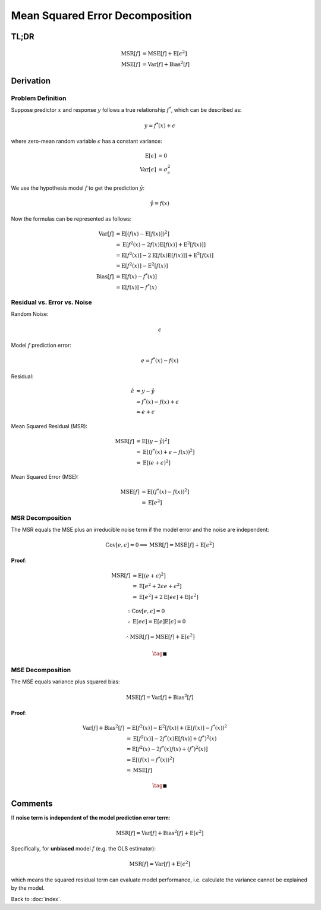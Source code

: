 ################################
Mean Squared Error Decomposition
################################

.. default-role:: math

TL;DR
=====

.. math::

   \mathrm{MSR} \left[ f \right] &=
   \mathrm{MSE} \left[ f \right] +
   \mathrm{E} \left[ \epsilon^2 \right]
   \\\\
   \mathrm{MSE} \left[ f \right] &=
     \mathrm{Var} \left[ f \right] +
     \mathrm{Bias}^2 \left[ f \right]

Derivation
==========

Problem Definition
------------------

Suppose predictor `x` and response `y` follows a true relationship `f^*`, which
can be described as:

.. math::

   y = f^* (x) + \epsilon

where zero-mean random variable `\epsilon` has a constant variance:

.. math::

   \mathrm{E} \left[ \epsilon \right] &= 0
   \\
   \mathrm{Var} \left[ \epsilon \right] &= \sigma_{\epsilon}^2

We use the hypothesis model `f` to get the prediction `\hat{y}`:

.. math::

   \hat{y} = f(x)

Now the formulas can be represented as follows:

.. math::

   \mathrm{Var} \left[ f \right] &=
     \mathrm{E} \left[ (f (x) - \mathrm{E} \left[ f(x) \right])^2 \right]
     \\ &=
     \mathrm{E} \left[
       f^2 (x) - 2 f(x) \mathrm{E} \left[ f(x) \right] +
       \mathrm{E}^2 \left[ f(x) \right]
     \right]
     \\ &=
     \mathrm{E} \left[ f^2 (x) \right] -
     2 \mathrm{E} \left[ f(x) \mathrm{E} \left[ f(x) \right] \right] +
     \mathrm{E}^2 \left[ f (x) \right]
     \\ &=
     \mathrm{E} \left[ f^2 (x) \right] -
     \mathrm{E}^2 \left[ f (x) \right]
   \\\\
   \mathrm{Bias} \left[ f \right] &=
     \mathrm{E} \left[ f(x) - f^* (x) \right]
     \\ &=
     \mathrm{E} \left[ f(x) \right] - f^* (x)

Residual vs. Error vs. Noise
----------------------------

Random Noise:

.. math::

   \epsilon

Model `f` prediction error:

.. math::

   e = f^* (x) - f (x)

Residual:

.. math::

   \hat{\epsilon} &=
   y - \hat{y}
   \\ &=
   f^* (x) - f (x) + \epsilon
   \\ &=
   e + \epsilon

Mean Squared Residual (MSR):

.. math::

   \mathrm{MSR} \left[ f \right] &=
   \mathrm{E} \left[ (y - \hat{y})^2 \right]
   \\ &=
   \mathrm{E} \left[ (f^* (x) + \epsilon - f(x))^2 \right]
   \\ &=
   \mathrm{E} \left[ (e + \epsilon)^2 \right]

Mean Squared Error (MSE):

.. math::

   \mathrm{MSE} \left[ f \right] &=
   \mathrm{E} \left[ (f^* (x) - f(x))^2 \right]
   \\ &=
   \mathrm{E} \left[ e^2 \right]

MSR Decomposition
-----------------

The MSR equals the MSE plus an irreducible noise term if the model error and
the noise are independent:

.. math::

   \mathrm{Cov} \left[ e, \epsilon \right] = 0
   \implies
   \mathrm{MSR} \left[ f \right] =
   \mathrm{MSE} \left[ f \right] +
   \mathrm{E} \left[ \epsilon^2 \right]

**Proof**:

.. math::

   \mathrm{MSR} \left[ f \right] &=
   \mathrm{E} \left[
     (e + \epsilon)^2
   \right]
   \\ &=
   \mathrm{E} \left[
     e^2 + 2 \epsilon e + \epsilon^2
   \right]
   \\ &=
   \mathrm{E} \left[ e^2 \right] +
   2 \mathrm{E} \left[ e \epsilon \right] +
   \mathrm{E} \left[ \epsilon^2 \right]

.. math::

   & \because
   \mathrm{Cov} \left[ e, \epsilon \right] = 0
   \\
   & \therefore
   \mathrm{E} \left[ e \epsilon \right] =
   \mathrm{E} \left[ e \right] \mathrm{E} \left[ \epsilon \right] = 0

.. math::

   \therefore
   \mathrm{MSR} \left[ f \right] =
   \mathrm{MSE} \left[ f \right] +
   \mathrm{E} \left[ \epsilon^2 \right]

.. math::

   \tag*{$\blacksquare$}

MSE Decomposition
-----------------

The MSE equals variance plus squared bias:

.. math::

   \mathrm{MSE} \left[ f \right] =
     \mathrm{Var} \left[ f \right] +
     \mathrm{Bias}^2 \left[ f \right]

**Proof**:

.. math::

   \mathrm{Var} \left[ f \right] +
   \mathrm{Bias}^2 \left[ f \right] &=
     \mathrm{E} \left[ f^2 (x) \right] -
     \mathrm{E}^2 \left[ f (x) \right] +
     (\mathrm{E} \left[ f(x) \right] - f^* (x))^2
   \\ &=
     \mathrm{E} \left[ f^2 (x) \right] -
     2 f^* (x) \mathrm{E} \left[ f(x) \right] +
     (f^*)^2 (x)
   \\ &=
     \mathrm{E} \left[
       f^2 (x) - 2 f^* (x) f (x) + (f^*)^2 (x)
     \right]
   \\ &=
     \mathrm{E} \left[ (f (x) - f^* (x))^2 \right]
   \\ &=
     \mathrm{MSE} \left[ f \right]

.. math::

   \tag*{$\blacksquare$}

Comments
========

If **noise term is independent of the model prediction error term**:

.. math::

   \mathrm{MSR} \left[ f \right] =
     \mathrm{Var} \left[ f \right] +
     \mathrm{Bias}^2 \left[ f \right] +
     \mathrm{E} \left[ \epsilon^2 \right]

Specifically, for **unbiased** model `f` (e.g. the OLS estimator):

.. math::

   \mathrm{MSR} \left[ f \right] =
     \mathrm{Var} \left[ f \right] +
     \mathrm{E} \left[ \epsilon^2 \right]

which means the squared residual term can evaluate model performance, i.e.
calculate the variance cannot be explained by the model.

Back to :doc:`index`.

.. disqus::
